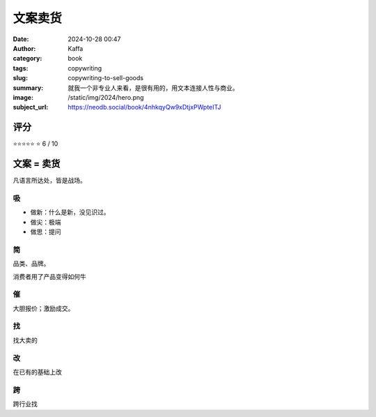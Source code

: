 文案卖货
########################################################

:date: 2024-10-28 00:47
:author: Kaffa
:category: book
:tags: copywriting
:slug: copywriting-to-sell-goods
:summary: 就我一个非专业人来看，是很有用的，用文本连接人性与商业。
:image: /static/img/2024/hero.png
:subject_url: https://neodb.social/book/4nhkqyQw9xDtjxPWpteITJ


评分
====================

⭐⭐⭐⭐⭐
⭐
6 / 10

文案 = 卖货
====================

凡语言所达处，皆是战场。


吸
----------

- 做新：什么是新，没见识过。
- 做尖：极端
- 做思：提问

简
----------

品类、品牌。

消费者用了产品变得如何牛

催
----------

大胆报价；激励成交。

找
----------

找大卖的

改
----------

在已有的基础上改

跨
----------

跨行业找